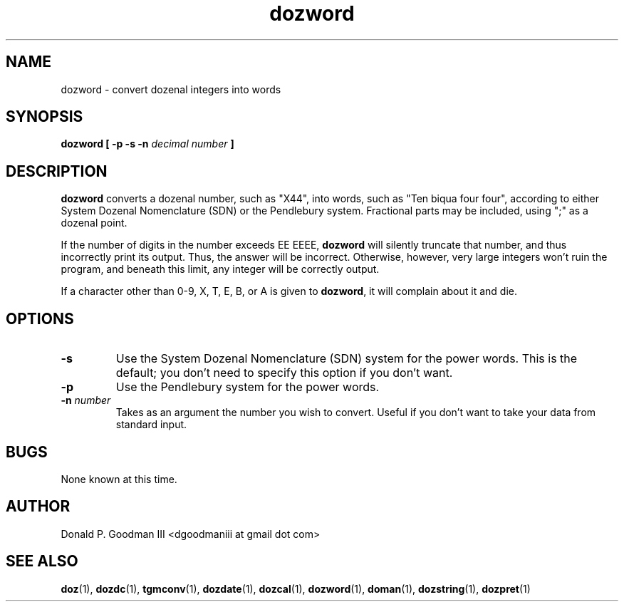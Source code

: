 ." +AMDG
." Process with:
." groff -man -Tascii dozword.1
.TH dozword 1 "January 2010" Linux "User Manuals"
.SH NAME
dozword \- convert dozenal integers into words
.SH SYNOPSIS
.B dozword [ -p -s -n
.I decimal number
.B ]
.SH DESCRIPTION
.B dozword
converts a dozenal number, such as "X44", into words, such
as "Ten biqua four four", according to either System Dozenal
Nomenclature (SDN) or the Pendlebury system.  Fractional
parts may be included, using ";" as a dozenal point.
.PP
If the number of digits in the number exceeds EE EEEE,
\fBdozword\fR will silently truncate that number, and thus
incorrectly print its output.  Thus, the answer will be
incorrect.  Otherwise, however, very large integers won't
ruin the program, and beneath this limit, any integer will
be correctly output.
.PP
If a character other than 0-9, X, T, E, B, or A is given to
\fBdozword\fR, it will complain about it and die.
.SH OPTIONS
.TP
.BR \-s
Use the System Dozenal Nomenclature (SDN) system for the
power words.  This is the default; you don't need to specify
this option if you don't want.
.TP
.BR \-p
Use the Pendlebury system for the power words.
.TP
.BR "\-n \fInumber\fR"
Takes as an argument the number you wish to convert.  Useful
if you don't want to take your data from standard input.
.SH BUGS
None known at this time.
.SH AUTHOR
Donald P. Goodman III <dgoodmaniii at gmail dot com>
.SH "SEE ALSO"
.BR doz (1),
.BR dozdc (1),
.BR tgmconv (1),
.BR dozdate (1),
.BR dozcal (1),
.BR dozword (1),
.BR doman (1),
.BR dozstring (1),
.BR dozpret (1)
